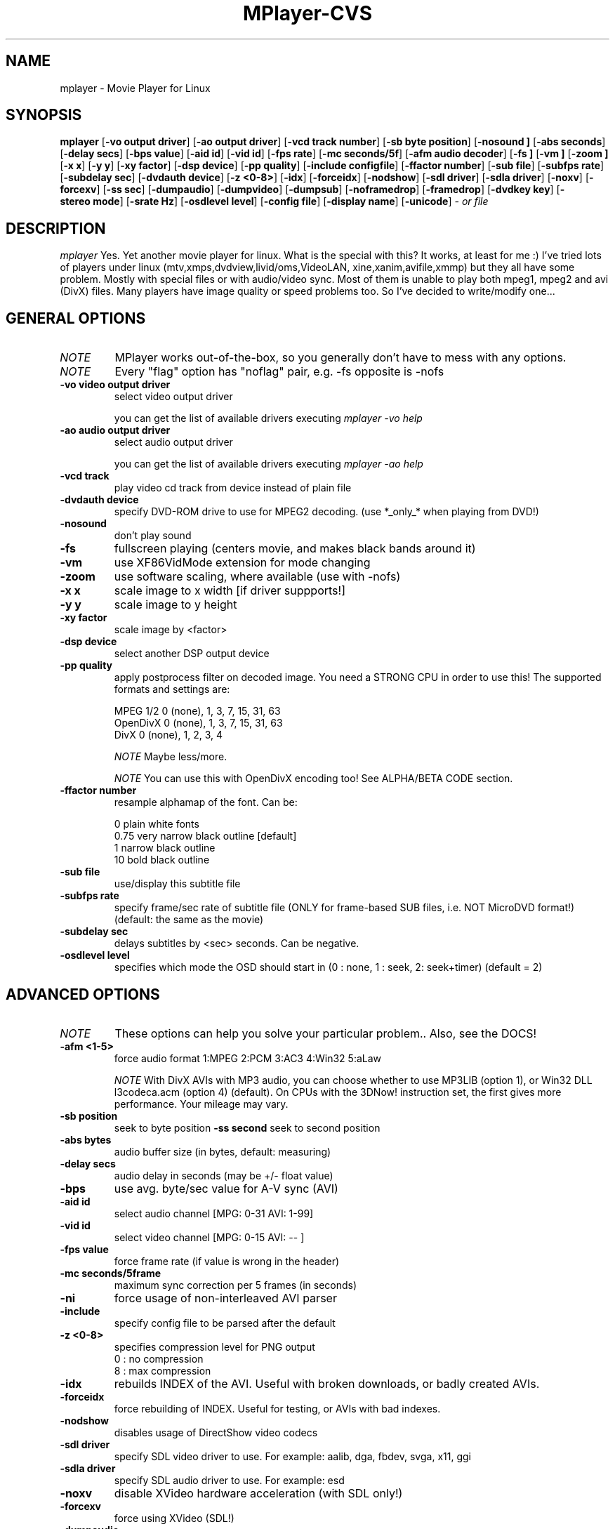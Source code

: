 .\" MPlayer (C) 2000-2001 Arpad Gereoffy <arpi@esp-team.scene.hu>
.\" This manpage was/is done by Gabucino
.\"
.TH MPlayer-CVS
.SH NAME
mplayer \- Movie Player for Linux
.SH SYNOPSIS
.B mplayer
.RB [ \-vo\ output\ driver ]
.RB [ \-ao\ output\ driver ]
.RB [ \-vcd\ track\ number ]
.RB [ \-sb\ byte\ position ]
.RB [ \-nosound\ ]
.RB [ \-abs\ seconds ]
.RB [ \-delay\ secs ]
.RB [ \-bps\ value ]
.RB [ \-aid\ id ]
.RB [ \-vid\ id ]
.RB [ \-fps\ rate ]
.RB [ \-mc\ seconds/5f ]
.RB [ \-afm\ audio\ decoder ]
.RB [ \-fs\ ]
.RB [ \-vm\ ]
.RB [ \-zoom\ ]
.RB [ \-x\ x ]
.RB [ \-y\ y ]
.RB [ \-xy\ factor ]
.RB [ \-dsp\ device ]
.RB [ \-pp\ quality ]
.RB [ \-include\ configfile ]
.RB [ \-ffactor\ number ]
.RB [ \-sub\ file ]
.RB [ \-subfps\ rate ]
.RB [ \-subdelay\ sec ]
.RB [ \-dvdauth\ device ]
.RB [ \-z\ <0-8> ]
.RB [ \-idx ]
.RB [ \-forceidx ]
.RB [ \-nodshow ]
.RB [ \-sdl\ driver ]
.RB [ \-sdla\ driver ]
.RB [ \-noxv ]
.RB [ \-forcexv ]
.RB [ \-ss\ sec ]
.RB [ \-dumpaudio ]
.RB [ \-dumpvideo ]
.RB [ \-dumpsub ]
.RB [ \-noframedrop ]
.RB [ \-framedrop ]
.RB [ \-dvdkey\ key ]
.RB [ \-stereo\ mode ]
.RB [ \-srate\ Hz ]
.RB [ \-osdlevel\ level ]
.RB [ \-config\ file ]
.RB [ \-display\ name ]
.RB [ \-unicode ]
.I - or file
.PP
.SH DESCRIPTION
.I mplayer
Yes. Yet another movie player for linux.
What is the special with this? It works, at least for me :)
I've tried lots of players under linux (mtv,xmps,dvdview,livid/oms,VideoLAN,
xine,xanim,avifile,xmmp) but they all have some problem. Mostly with
special files or with audio/video sync. Most of them is unable to play
both mpeg1, mpeg2 and avi (DivX) files. Many players have image quality
or speed problems too. So I've decided to write/modify one...
.LP
.SH "GENERAL OPTIONS"
.TP
.I NOTE
MPlayer works out-of-the-box, so you generally don't have to mess with
any options.
.TP
.I NOTE
Every "flag" option has "noflag" pair, e.g. -fs opposite is -nofs
.TP
.B \-vo\ video\ output\ driver
select video output driver

you can get the list of available drivers executing
.I mplayer -vo help

.TP
.B \-ao\ audio\ output\ driver
select audio output driver

you can get the list of available drivers executing
.I mplayer -ao help

.TP
.B \-vcd\ track
play video cd track from device instead of plain file
.TP
.B \-dvdauth\ device
specify DVD-ROM drive to use for MPEG2 decoding.
(use *_only_* when playing from DVD!)
.TP
.B \-nosound
don't play sound
.TP
.B \-fs
fullscreen playing (centers movie, and makes black
bands around it)
.TP
.B \-vm
use XF86VidMode extension for mode changing
.TP
.B \-zoom
use software scaling, where available (use with -nofs)
.TP
.B \-x\ x
scale image to x width [if driver suppports!]
.TP
.B \-y\ y
scale image to y height
.TP
.B \-xy\ factor
scale image by <factor>
.TP
.B \-dsp\ device
select another DSP output device
.TP
.B \-pp\ quality
apply postprocess filter on decoded image.
You need a STRONG CPU in order to use this!
The supported formats and settings are:

        MPEG 1/2   0 (none), 1, 3, 7, 15, 31, 63
        OpenDivX   0 (none), 1, 3, 7, 15, 31, 63
        DivX       0 (none), 1, 2, 3, 4

.I NOTE
Maybe less/more.

.I NOTE
You can use this with OpenDivX encoding too! See ALPHA/BETA CODE section.
.TP
.B \-ffactor\ number
resample alphamap of the font. Can be:

        0    plain white fonts
        0.75 very narrow black outline [default]
        1    narrow black outline
        10   bold black outline
.TP
.B \-sub\ file
use/display this subtitle file
.TP
.B \-subfps\ rate
specify frame/sec rate of subtitle file
(ONLY for frame-based SUB files, i.e. NOT MicroDVD format!)
(default: the same as the movie)
.TP
.B \-subdelay\ sec
delays subtitles by <sec> seconds. Can be negative.
.TP
.B \-osdlevel\ level
specifies which mode the OSD should start in (0 : none, 1 : seek, 2: seek+timer)
(default = 2)
.IP
.SH "ADVANCED OPTIONS"
.TP
.I NOTE
These options can help you solve your particular problem.. Also, see the DOCS!
.TP
.B \-afm <1-5>
force audio format  1:MPEG 2:PCM 3:AC3 4:Win32 5:aLaw

.I NOTE
With DivX AVIs with MP3 audio, you can choose whether to use MP3LIB (option 1),
or Win32 DLL l3codeca.acm (option 4) (default). On CPUs with the 3DNow!
instruction set, the first gives more performance. Your mileage may vary.
.TP
.B \-sb\ position
seek to byte position
.B \-ss\ second
seek to second position
.TP
.B \-abs\ bytes
audio buffer size (in bytes, default: measuring)
.TP
.B \-delay\ secs
audio delay in seconds (may be +/- float value)
.TP
.B \-bps
use avg. byte/sec value for A-V sync (AVI)
.TP
.B \-aid\ id
select audio channel [MPG: 0-31  AVI: 1-99]
.TP
.B \-vid\ id
select video channel [MPG: 0-15  AVI:  -- ]
.TP
.B \-fps\ value
force frame rate (if value is wrong in the header)
.TP
.B \-mc\ seconds/5frame
maximum sync correction per 5 frames (in seconds)
.TP
.B \-ni
force usage of non-interleaved AVI parser
.TP
.B \-include
specify config file to be parsed after the default
.TP
.B \-z\ <0-8>
specifies compression level for PNG output
          0 : no compression
          8 : max compression
.TP
.B \-idx
rebuilds INDEX of the AVI. Useful with broken downloads, or badly
created AVIs.
.TP
.B \-forceidx
force rebuilding of INDEX. Useful for testing, or AVIs with bad
indexes.
.TP
.B \-nodshow
disables usage of DirectShow video codecs
.TP
.B \-sdl\ driver
specify SDL video driver to use. For example: aalib, dga, fbdev, svga, x11, ggi
.TP
.B \-sdla\ driver
specify SDL audio driver to use. For example: esd
.TP
.B \-noxv
disable XVideo hardware acceleration (with SDL only!)
.TP
.B \-forcexv
force using XVideo (SDL!)
.TP
.B \-dumpaudio
writes audio stream of the file to ./stream.dump (mostly usable
with mpeg/ac3)
.TP
.B \-noframedrop
no frame dropping : every frame is played, audio may skip (default)
.TP
.B \-framedrop
frame dropping : decode all frames, video may skip
.TP
.B \-dvdkey key
key to decrypt stream encrypted with CSS. For example : -dvdkey F169072699
(this is NOT for DVD playing! For DVD use the -dvdauth option!)
.TP
.B \-stereo mode
select type of MPEG1 stereo output. Mode may be 0:stereo 1:left 2:right

        Stereo         0
        Left channel   1
        Right channel  2

.TP
.B \-srate Hz
specifies Hz to playback audio on. Has effect on playback speed!
.TP
.B \-config configfile
specifies where to search for config file
.TP
.B \-display name
specify the hostname and display number of the X server you want
to display on. For example : -display xtest.localdomain:0
.TP
.B \-unicode
tells MPlayer to handle the subtitle file (with -sub option) as UNICODE.
Contrary: -nounicode
.IP
.SH "ALPHA/BETA CODE"
.TP
.I NOTE
These are included in this manpage just for completeness! If you don't
know what are these, you DON'T need these! In either case, double-check DOCS!
.TP
.B \-br\ rate
used with '-vo odivx' .
Specifies the bitrate to encode OpenDivx at
(in bits! e.g: 780000).
.TP
.B \-encode\ file
used with '-vo odivx' .
Specifies the output OpenDivX file. Won't overwrite.
.TP
.B \-dumpvideo
dump video stream to ./stream.dump (only with MPEG-PS) (not very usable)
.TP
.B \-dumpsub
dumps subtitles from VOB to file (not very usable)
.IP
.SH KEYBOARD CONTROL
.TP
.I NOTE
These keys may/may not work, depending on your video output driver.
.TP
	  <-  or  ->      seek backward/forward  10 seconds

up or down      seek backward/forward   1 minute

p or SPACE      pause movie (press any key)

q or ESC        stop playing and quit program

+ or -          adjust audio delay by +/- 0.1 second

/ or *          decrease/increase volume

o               toggle OSD: none / seek / seek+timer

m               toggle using master/pcm volume

d               toggle frame dropping: no / on / hard

z or x          adjust subtitle delay by +/- 0.1 second
.IP
.SH FILES AND DIRECTORIES
.TP
.I CONFIG FILES
Settings are stored system-wide in the /etc/mplayer.conf file,
and per-user in $HOME/.mplayer/config. The directory
$HOME/.mplayer and the 'config' are created if doesn't exist.
.TP
.I FONTS
Fonts are searched in $HOME/.mplayer/font. There must be a font.desc
file, and files with .RAW extension.
.TP
.I SUBTITLE FILES
MPlayer currently supports 6 subtitle formats : MicroDVD, SubRip, unnamed,
SAMI (smi), vplayer, RealMedia RT, ssa (Sub Station Alpha).
Sub files are searched in this priority : (for example /mnt/cdrom/movie.avi)
    /mnt/cdrom/movie.sub
        (SUB/srt/SRT/smi/SMI/rt/RT/txt/TXT)
    $HOME/.mplayer/sub/movie.sub
        (SUB/srt/SRT/smi/SMI/rt/RT/txt/TXT)
    $HOME/.mplayer/default.sub
.IP
.SH "EXAMPLES"
Just launch it! :)
.LP
.SH BUGS
Probably. Check DOCS.

Bugreports should be addressed to the MPlayer-users mailing list
(mplayer-users@lists.sourceforge.net) ! If you want to submit a bugreport
(which we love to receive!), please double-check the DOCS/BUGREPORTS, and
tell us all that we need to know to identify your problem.

.LP
.SH AUTHORS
Check DOCS/AUTHORS !

MPlayer is (C) 2000-2001
.I Arpad Gereoffy <arpi@thot.banki.hu>

This manpage is maintained by
.I Gabucino.
.LP
.SH STANDARD DISCLAIMER
Use only at your own risk! There may be errors and inaccuracies that could 
be damaging to your system or your eye. Proceed with caution, and although
this is highly unlikely, the author doesn't take any responsibility for that!
.\" end of file
